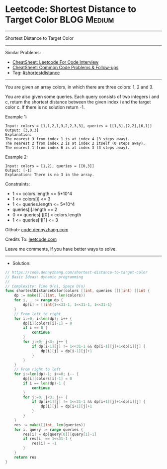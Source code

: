 * Leetcode: Shortest Distance to Target Color                   :BLOG:Medium:
#+STARTUP: showeverything
#+OPTIONS: toc:nil \n:t ^:nil creator:nil d:nil
:PROPERTIES:
:type:     shortestdistance
:END:
---------------------------------------------------------------------
Shortest Distance to Target Color
---------------------------------------------------------------------
#+BEGIN_HTML
<a href="https://github.com/dennyzhang/code.dennyzhang.com/tree/master/problems/shortest-distance-to-target-color"><img align="right" width="200" height="183" src="https://www.dennyzhang.com/wp-content/uploads/denny/watermark/github.png" /></a>
#+END_HTML
Similar Problems:
- [[https://cheatsheet.dennyzhang.com/cheatsheet-leetcode-A4][CheatSheet: Leetcode For Code Interview]]
- [[https://cheatsheet.dennyzhang.com/cheatsheet-followup-A4][CheatSheet: Common Code Problems & Follow-ups]]
- Tag: [[https://code.dennyzhang.com/followup-shortestdistance][#shortestdistance]]
---------------------------------------------------------------------
You are given an array colors, in which there are three colors: 1, 2 and 3.

You are also given some queries. Each query consists of two integers i and c, return the shortest distance between the given index i and the target color c. If there is no solution return -1.

Example 1:
#+BEGIN_EXAMPLE
Input: colors = [1,1,2,1,3,2,2,3,3], queries = [[1,3],[2,2],[6,1]]
Output: [3,0,3]
Explanation: 
The nearest 3 from index 1 is at index 4 (3 steps away).
The nearest 2 from index 2 is at index 2 itself (0 steps away).
The nearest 1 from index 6 is at index 3 (3 steps away).
#+END_EXAMPLE

Example 2:
#+BEGIN_EXAMPLE
Input: colors = [1,2], queries = [[0,3]]
Output: [-1]
Explanation: There is no 3 in the array.
#+END_EXAMPLE

Constraints:

- 1 <= colors.length <= 5*10^4
- 1 <= colors[i] <= 3
- 1 <= queries.length <= 5*10^4
- queries[i].length == 2
- 0 <= queries[i][0] < colors.length
- 1 <= queries[i][1] <= 3

Github: [[https://github.com/dennyzhang/code.dennyzhang.com/tree/master/problems/shortest-distance-to-target-color][code.dennyzhang.com]]

Credits To: [[https://leetcode.com/problems/shortest-distance-to-target-color/description/][leetcode.com]]

Leave me comments, if you have better ways to solve.
---------------------------------------------------------------------
- Solution:

#+BEGIN_SRC go
// https://code.dennyzhang.com/shortest-distance-to-target-color
// Basic Ideas: dynamic programming
//
// Complexity: Time O(n), Space O(n)
func shortestDistanceColor(colors []int, queries [][]int) []int {
    dp := make([][]int, len(colors))
    for i, _ := range dp {
        dp[i] = []int{1<<31-1, 1<<31-1, 1<<31-1}
    }
    // From left to right
    for i:=0; i<len(dp); i++ {
        dp[i][colors[i]-1] = 0
        if i == 0 {
            continue
        }
        for j:=0; j<3; j++ {
            if dp[i-1][j] != 1<<31-1 && dp[i-1][j]+1<dp[i][j] {
                dp[i][j] = dp[i-1][j]+1
            }
        }
    }
    // From right to left
    for i:=len(dp)-1; i>=0; i-- {
        dp[i][colors[i]-1] = 0
        if i == len(dp)-1 {
            continue
        }
        for j:=0; j<3; j++ {
            if dp[i+1][j] != 1<<31-1 && dp[i+1][j]+1<dp[i][j] {
                dp[i][j] = dp[i+1][j]+1
            }
        }
    }
    res := make([]int, len(queries))
    for i, query := range queries {
        res[i] = dp[query[0]][query[1]-1]
        if res[i] == 1<<31-1 {
            res[i] = -1
        }
    }
    return res
}
#+END_SRC

#+BEGIN_HTML
<div style="overflow: hidden;">
<div style="float: left; padding: 5px"> <a href="https://www.linkedin.com/in/dennyzhang001"><img src="https://www.dennyzhang.com/wp-content/uploads/sns/linkedin.png" alt="linkedin" /></a></div>
<div style="float: left; padding: 5px"><a href="https://github.com/dennyzhang"><img src="https://www.dennyzhang.com/wp-content/uploads/sns/github.png" alt="github" /></a></div>
<div style="float: left; padding: 5px"><a href="https://www.dennyzhang.com/slack" target="_blank" rel="nofollow"><img src="https://www.dennyzhang.com/wp-content/uploads/sns/slack.png" alt="slack"/></a></div>
</div>
#+END_HTML
